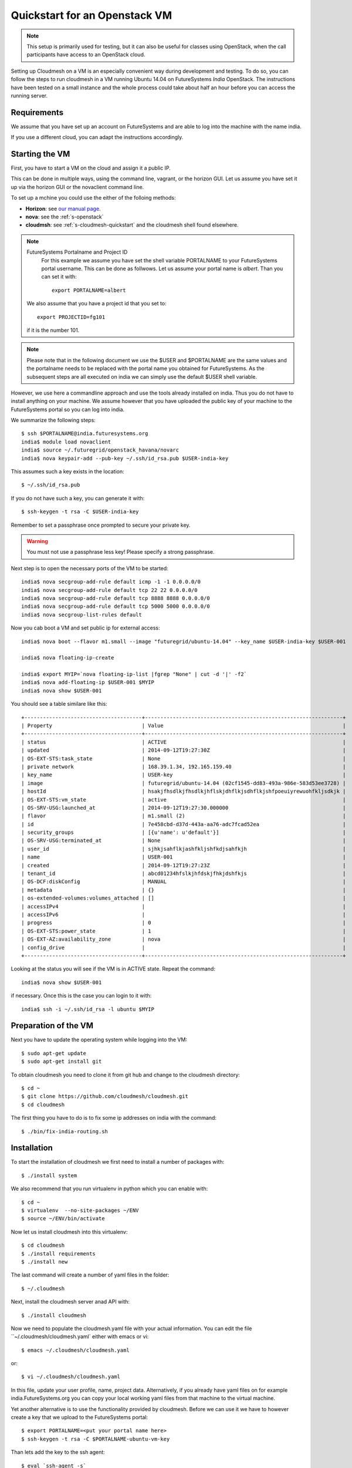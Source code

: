 Quickstart for an Openstack VM 
======================================================================

.. highlight:: bash

.. role:: pink

.. note:: This setup is primarily used for testing, but it can also be
	  useful for classes using OpenStack, when the call
	  participants have access to an OpenStack cloud. 

Setting up Cloudmesh on a VM is an especially convenient way during
development and testing. To do so, you can follow the steps to run
cloudmesh in a VM running Ubuntu 14.04 on FutureSystems `India`
OpenStack. The instructions have been tested on a small instance 
and the whole process could take about half an hour before you 
can access the running server.

Requirements
----------------------------------------------------------------------

We assume that you have set up an account on FutureSystems and are
able to log into the machine with the name india.

If you use a different cloud, you can adapt the instructions
accordingly.

Starting the VM
----------------------------------------------------------------------

First, you have to start a VM on the cloud and assign it a public IP. 

This can be done in multiple ways, using the command line, vagrant, or
the horizon GUI. Let us assume you have set it up via the horizon GUI
or the novaclient command line. 

To set up a mchine you could use the either of the folloing methods:

* **Horizon**: see `our manual page
  <../../iaas/openstack.html#horizon-gui.html>`_.

* **nova**: see the :ref:`s-openstack`

* **cloudmsh**: see :ref:`s-cloudmesh-quickstart` and the cloudmesh
  shell found elsewhere.


.. note:: FutureSystems Portalname and Project ID
          For this example we assume you have set the shell variable
	  PORTALNAME to your FutureSystems portal username. This can
	  be done as follwows. Let us assume your portal name is
	  `albert`. Than you can set it with::

              export PORTALNAME=albert

         We also assume that you have a project id that you set to::

              export PROJECTID=fg101
 
         if it is the number 101.

.. note:: Please note that in the following document we use the
	  :pink:`$USER` and :pink:`$PORTALNAME` are the same values
	  and the portalname needs to be replaced with the portal name
	  you obtained for FutureSystems. As the subsequent steps are
	  all executed on india we can simply use the default
	  :pink:`$USER` shell variable.

However, we use here a commandline approach and use the tools already
installed on india. Thus you do not have to install anything on your
machine. We assume however that you have uploaded the public key of
your machine to the FutureSystems portal so you can log into india.

We summarize the following steps::

  $ ssh $PORTALNAME@india.futuresystems.org
  india$ module load novaclient
  india$ source ~/.futuregrid/openstack_havana/novarc
  india$ nova keypair-add --pub-key ~/.ssh/id_rsa.pub $USER-india-key

This assumes such a key exists in the location::

  $ ~/.ssh/id_rsa.pub

If you do not have such a key, you can generate it with::

 $ ssh-keygen -t rsa -C $USER-india-key
 
Remember to set a passphrase once prompted to secure your private key.

.. warning:: You must not use a passphrase less key! Please specify a
	     strong passphrase.

Next step is to open the necessary ports of the VM to be started::

  india$ nova secgroup-add-rule default icmp -1 -1 0.0.0.0/0
  india$ nova secgroup-add-rule default tcp 22 22 0.0.0.0/0
  india$ nova secgroup-add-rule default tcp 8888 8888 0.0.0.0/0
  india$ nova secgroup-add-rule default tcp 5000 5000 0.0.0.0/0
  india$ nova secgroup-list-rules default

Now you cab boot a VM and set public ip for external access::

  india$ nova boot --flavor m1.small --image "futuregrid/ubuntu-14.04" --key_name $USER-india-key $USER-001

  india$ nova floating-ip-create

  india$ export MYIP=`nova floating-ip-list |fgrep "None" | cut -d '|' -f2`
  india$ nova add-floating-ip $USER-001 $MYIP
  india$ nova show $USER-001

You should see a table similare like this::

  +--------------------------------------+----------------------------------------------------------------+
  | Property                             | Value                                                          |
  +--------------------------------------+----------------------------------------------------------------+
  | status                               | ACTIVE                                                         |
  | updated                              | 2014-09-12T19:27:30Z                                           |
  | OS-EXT-STS:task_state                | None                                                           |
  | private network                      | 168.39.1.34, 192.165.159.40                                    |
  | key_name                             | USER-key                                                       |
  | image                                | futuregrid/ubuntu-14.04 (02cf1545-dd83-493a-986e-583d53ee3728) |
  | hostId                               | hsakjfhsdlkjfhsdlkjhflskjdhflkjsdhflkjshfpoeuiyrewuohfkljsdkjk |
  | OS-EXT-STS:vm_state                  | active                                                         |
  | OS-SRV-USG:launched_at               | 2014-09-12T19:27:30.000000                                     |
  | flavor                               | m1.small (2)                                                   |
  | id                                   | 7e458cbd-d37d-443a-aa76-adc7fcad52ea                           |
  | security_groups                      | [{u'name': u'default'}]                                        |
  | OS-SRV-USG:terminated_at             | None                                                           |
  | user_id                              | sjhkjsahflkjashfkljshfkdjsahfkjh                               |
  | name                                 | USER-001                                                       |
  | created                              | 2014-09-12T19:27:23Z                                           |
  | tenant_id                            | abcd01234hfslkjhfdskjfhkjdshfkjs                               |
  | OS-DCF:diskConfig                    | MANUAL                                                         |
  | metadata                             | {}                                                             |
  | os-extended-volumes:volumes_attached | []                                                             |
  | accessIPv4                           |                                                                |
  | accessIPv6                           |                                                                |
  | progress                             | 0                                                              |
  | OS-EXT-STS:power_state               | 1                                                              |
  | OS-EXT-AZ:availability_zone          | nova                                                           |
  | config_drive                         |                                                                |
  +--------------------------------------+----------------------------------------------------------------+

Looking at the status you will see if the VM is in ACTIVE
state. Repeat the command::

    india$ nova show $USER-001

if necessary. Once this is the case you can login to it with::

  india$ ssh -i ~/.ssh/id_rsa -l ubuntu $MYIP



Preparation of the VM
----------------------------------------------------------------------

Next you have to update the operating system while logging into
the VM::

  $ sudo apt-get update
  $ sudo apt-get install git

To obtain cloudmesh you need to clone it from git hub and change to
the cloudmesh directory::

  $ cd ~
  $ git clone https://github.com/cloudmesh/cloudmesh.git
  $ cd cloudmesh

The first thing you have to do is to fix some ip addresses on india
with the command::

  $ ./bin/fix-india-routing.sh 

Installation
----------------------------------------------------------------------

To start the installation of cloudmesh we first need to install a
number of packages with::

  $ ./install system

We also recommend that you run virtualenv in python which you can
enable with::

  $ cd ~
  $ virtualenv  --no-site-packages ~/ENV
  $ source ~/ENV/bin/activate

Now let us install cloudmesh into this virtualenv::

  $ cd cloudmesh
  $ ./install requirements
  $ ./install new

The last command will create a number of yaml files in the folder::

  $ ~/.cloudmesh
    
Next, install the cloudmesh server anad API with:: 

  $ ./install cloudmesh

Now we need to populate the cloudmesh.yaml file with your actual
information. You can edit the file ``~/.cloudmesh/cloudmesh.yaml` 
either with emacs or vi::

  $ emacs ~/.cloudmesh/cloudmesh.yaml

or::

  $ vi ~/.cloudmesh/cloudmesh.yaml

In this file, update your user profile, name, project
data. Alternatively, if you already have yaml files on for example
india.FutureSystems.org you can copy your local working yaml files from
that machine to the virtual machine.

Yet another alternative is to use the functionality provided by
cloudmesh. Before we can use it we have to however create a key that
we upload to the FutureSystems portal::

 $ export PORTALNAME=<put your portal name here>
 $ ssh-keygen -t rsa -C $PORTALNAME-ubuntu-vm-key

Than lets add the key to the ssh agent::

  $ eval `ssh-agent -s`
  $ ssh-add
  
You will also need to add the key to your FutureSystems portal
account. Please visit the portal and past the content of the public
key in the appropriate field. YOu can do this by ::

  $ cat ~/.ssh/id_rsa.pub 

Next you can fetch the information you need to acces openstack form india::

  $ cm-iu user fetch
  $ cm-iu user create

This will fetch your cloud credentials from FutureSystems and populate them 
into the yaml config file. 

To run cloudmesh you will need to start a number of services that you
can do with::

  $ fab mongo.boot

In some cases you may see connection problems in the later step. In that case 
please execute this command one again so the tables and security settings 
are done properly.

Once the mongo is initiated properly it's time to update the user data with::

  $ fab user.mongo

Before you start the server, you need to execute this so the server
would be accessible from outside::
  
  $ fab india.configure
    
And then start the server::

  $ fab server.start

Then the cloudmesh service should be available via::

   http://PUBLIC_IP_OF_THE_VM:5000


NOTE:

#. As you might be copying your yaml files into the cloud please
   secure the VM (following good security practice, including but 
   not limited to proper ssh settings disallowing password authentication, 
   securing the location of your private key as well as setting a 
   passphrase, etc.). As this method targets the scenario for rapid 
   dev and testing, it will be a good idea that shutting the vm down 
   after using.

#. As the server is not secured by HTTPS, remember not to use your
   favorite password when you are asked to set a password for portal login.

#. This method is only intended for development and testing, and not
   recommended for real production use.

More information about more sophisticated install instructions are
provided at 

* http://cloudmesh.futuregrid.org/cloudmesh/developer.html#install-the-requirements

